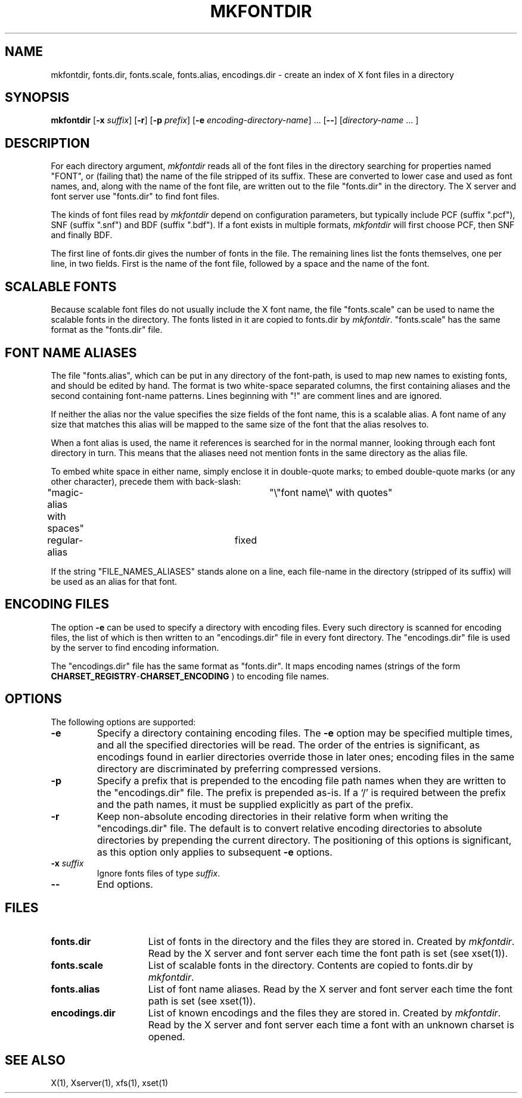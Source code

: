 .\" $TOG: mkfontdir.man /main/15 1998/02/09 13:44:34 kaleb $
.\" Copyright 1993, 1994, 1998  The Open Group
.\" 
.\" All Rights Reserved.
.\" 
.\" The above copyright notice and this permission notice shall be included
.\" in all copies or substantial portions of the Software.
.\" 
.\" THE SOFTWARE IS PROVIDED "AS IS", WITHOUT WARRANTY OF ANY KIND, EXPRESS
.\" OR IMPLIED, INCLUDING BUT NOT LIMITED TO THE WARRANTIES OF
.\" MERCHANTABILITY, FITNESS FOR A PARTICULAR PURPOSE AND NONINFRINGEMENT.
.\" IN NO EVENT SHALL THE OPEN GROUP BE LIABLE FOR ANY CLAIM, DAMAGES OR
.\" OTHER LIABILITY, WHETHER IN AN ACTION OF CONTRACT, TORT OR OTHERWISE,
.\" ARISING FROM, OUT OF OR IN CONNECTION WITH THE SOFTWARE OR THE USE OR
.\" OTHER DEALINGS IN THE SOFTWARE.
.\" 
.\" Except as contained in this notice, the name of The Open Group shall
.\" not be used in advertising or otherwise to promote the sale, use or
.\" other dealings in this Software without prior written authorization
.\" from The Open Group.
.\"
.\" $XFree86: xc/programs/mkfontdir/mkfontdir.man,v 1.9 2000/11/09 01:35:51 dawes Exp $
.\"
.TH MKFONTDIR 1 "Release 6.4" "X Version 11"
.SH NAME
mkfontdir, fonts.dir, fonts.scale, fonts.alias, encodings.dir \- create an index of X font files in a directory
.SH SYNOPSIS
.B "mkfontdir"
.RB [ \-x
.IR suffix ]
.RB [ \-r ]
.RB [ \-p
.IR prefix ]
.RB [ \-e
.IR encoding-directory-name ]
\|.\|.\|.
.RB [ \-\- ]
.RI [ directory-name
\|.\|.\|. ]
.SH DESCRIPTION
For each directory argument, 
.I mkfontdir
reads all of the font files in the
directory searching for properties named "FONT", or (failing that) the name
of the file stripped of its suffix.  These are converted to lower case and
used as font names, and,
along with the name of the font file, are
written out to the file "fonts.dir" in the directory.
The X server and font server use "fonts.dir" to find font files.
.PP
The kinds of font files read by 
.I mkfontdir
depend on configuration
parameters, but typically include PCF (suffix ".pcf"), SNF (suffix ".snf")
and BDF (suffix ".bdf").  If a font exists in multiple formats,
.I mkfontdir
will first choose PCF, then SNF and finally BDF.
.PP
The first line of fonts.dir gives the number of fonts in the file.
The remaining lines list the fonts themselves, one per line, in two
fields.  First is the name of the font file, followed by a space and
the name of the font.
.SH "SCALABLE FONTS"
Because scalable font files do not usually include the X font name, the
file "fonts.scale" can be used to name the scalable fonts in the
directory.
The fonts listed in it are copied to fonts.dir by 
.IR mkfontdir .
"fonts.scale" has the same format as the "fonts.dir" file.
.SH "FONT NAME ALIASES"
The file "fonts.alias", which can be put in any directory of the font-path, is
used to map new names to existing fonts, and should be edited by hand.  The
format is two white-space separated columns, the
first containing aliases and the second containing font-name patterns.
Lines beginning with "!" are comment lines and are ignored.
.PP
If neither the alias nor the value specifies the size fields of the
font name, this is a scalable alias.  A font name of any size that
matches this alias will be mapped to the same size of the font that
the alias resolves to.
.PP
When a font alias is used, the name it references is searched for in the normal
manner, looking through each font directory in turn.  This means that the
aliases need not mention fonts in the same directory as the alias file.
.PP
To embed white space in either name, simply enclose it in double-quote
marks; to embed double-quote marks (or any other character), precede them
with back-slash:
.PP
.nf
"magic-alias with spaces"	"\\"font name\\" with quotes"
regular-alias			fixed
.fi
.PP
If the string "FILE_NAMES_ALIASES" stands alone on a line, each file-name
in the directory (stripped of its suffix) will be used as an alias for
that font.
.SH ENCODING FILES
The option 
.B -e
can be used to specify a directory with encoding files.  Every such
directory is scanned for encoding files, the list of which is then
written to an "encodings.dir" file in every font directory.  The
"encodings.dir" file is used by the server to find encoding
information.
.PP
The "encodings.dir" file has the same format as "fonts.dir".
It maps encoding names (strings of the form
.BI CHARSET_REGISTRY \- CHARSET_ENCODING 
) to encoding file names.
.SH OPTIONS
The following options are supported:
.TP
.B \-e
Specify a directory containing encoding files.  The
.B \-e
option may be specified multiple times, and all the specified
directories will be read.  The order of the entries is significant, as
encodings found in earlier directories override those in later ones;
encoding files in the same directory are discriminated by preferring
compressed versions.
.TP
.B \-p
Specify a prefix that is prepended to the encoding file path names
when they are written to the "encodings.dir" file.  The prefix is
prepended as-is.  If a `/' is required between the prefix and the path
names, it must be supplied explicitly as part of the prefix.
.TP
.B \-r
Keep non-absolute encoding directories in their relative form when
writing the "encodings.dir" file.  The default is to convert relative
encoding directories to absolute directories by prepending the current
directory.  The positioning of this options is significant, as this
option only applies to subsequent
.B \-e
options.
.TP
.BI "\-x " suffix
Ignore fonts files of type
.IR suffix .
.TP
.B \-\-
End options.
.SH FILES
.TP 15
.B fonts.dir
List of fonts in the directory and the files they are stored in.
Created by \fImkfontdir\fP.  Read by the X server and font server each
time the font path is set (see xset(1)).
.TP 15
.B fonts.scale
List of scalable fonts in the directory.  Contents are copied to
fonts.dir by \fImkfontdir\fP.
.TP 15
.B fonts.alias
List of font name aliases.
Read by the X server and font server each
time the font path is set (see xset(1)).
.TP 15
.B encodings.dir
List of known encodings and the files they are stored in.
Created by \fImkfontdir\fP.  Read by the X server and font server each
time a font with an unknown charset is opened.
.SH "SEE ALSO"
X(1), Xserver(1), xfs(1), xset(1)
